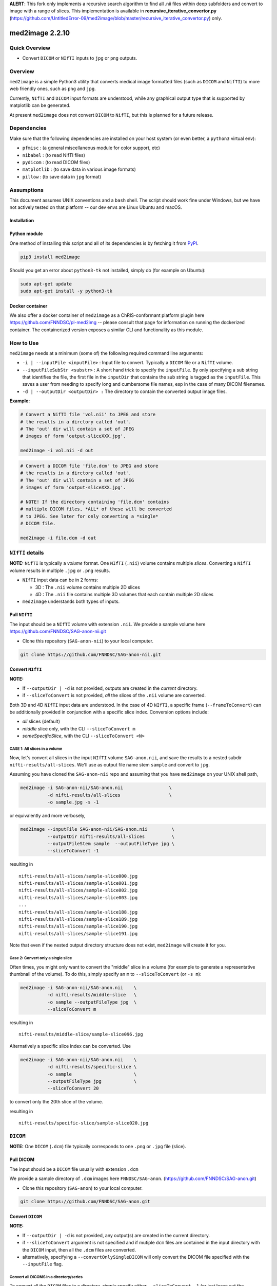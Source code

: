 **ALERT**: This fork only implements a recursive search algorithm to find all .nii files within deep subfolders and convert to image with a range of slices. This implementation is available in **recursive_iterative_convertor.py** (https://github.com/UntitledError-09/med2image/blob/master/recursive_iterative_convertor.py) only.

med2image 2.2.10
==================

Quick Overview
--------------

-  Convert ``DICOM`` or ``NIfTI`` inputs to ``jpg`` or ``png`` outputs.

Overview
--------

``med2image`` is a simple Python3 utility that converts medical image formatted files (such as ``DICOM`` and ``NifTI``) to more web friendly ones, such as ``png`` and ``jpg``.

Currently, ``NIfTI`` and ``DICOM`` input formats are understood, while any graphical output type that is supported by matplotlib can be generated.

At present ``med2image`` does not convert ``DICOM`` to ``NifTI``, but this is planned for a future release.

Dependencies
------------

Make sure that the following dependencies are installed on your host system (or even better, a ``python3`` virtual env):

-  ``pfmisc`` : (a general miscellaneous module for color support, etc)
-  ``nibabel`` : (to read NIfTI files)
-  ``pydicom`` : (to read DICOM files)
-  ``matplotlib`` : (to save data in various image formats)
-  ``pillow`` : (to save data in ``jpg`` format)

Assumptions
-----------

This document assumes UNIX conventions and a ``bash`` shell. The script should work fine under Windows, but we have not actively tested on that platform -- our dev envs are Linux Ubuntu and macOS.

Installation
~~~~~~~~~~~~

Python module
~~~~~~~~~~~~~

One method of installing this script and all of its dependencies is by fetching it from `PyPI <https://pypi.org/project/med2image/>`_.

.. code:: bash

        pip3 install med2image

Should you get an error about ``python3-tk`` not installed, simply do (for example on Ubuntu):

.. code:: bash

        sudo apt-get update
        sudo apt-get install -y python3-tk

Docker container
~~~~~~~~~~~~~~~~

We also offer a docker container of ``med2image`` as a ChRIS-conformant platform plugin here https://github.com/FNNDSC/pl-med2img -- please consult that page for information on running the dockerized container. The containerized version exposes a similar CLI and functionality as this module.

How to Use
----------

``med2image`` needs at a minimum (some of) the following required command line arguments:

- ``-i | --inputFile <inputFile>`` : Input file to convert. Typically a ``DICOM`` file or a ``NifTI`` volume.

- ``--inputFileSubStr <substr>`` : A short hand trick to specify the ``inputFile``. By only specifying a sub string that identifies the file, the first file in the ``inputDir`` that contains the sub string is tagged as the ``inputFile``. This saves a user from needing to specify long and cumbersome file names, esp in the case of many DICOM filenames.

- ``-d | --outputDir <outputDir> :`` The directory to contain the converted output image files.

**Example:**

.. code:: bash

    # Convert a NifTI file 'vol.nii' to JPEG and store
    # the results in a dirctory called 'out'.
    # The 'out' dir will contain a set of JPEG
    # images of form 'output-sliceXXX.jpg'.

    med2image -i vol.nii -d out

.. code:: bash

    # Convert a DICOM file 'file.dcm' to JPEG and store
    # the results in a dirctory called 'out'.
    # The 'out' dir will contain a set of JPEG
    # images of form 'output-sliceXXX.jpg'.

    # NOTE! If the directory containing 'file.dcm' contains
    # multiple DICOM files, *ALL* of these will be converted
    # to JPEG. See later for only converting a *single*
    # DICOM file.

    med2image -i file.dcm -d out

``NIfTI`` details
-----------------

**NOTE:** ``NifTI`` is typically a *volume* format. One ``NIfTI`` (``.nii``) volume contains multiple *slices*. Converting a ``NifTI`` volume results in multiple ``.jpg`` or ``.png`` results.

- ``NIfTI`` input data can be in 2 forms:

  - 3D : The ``.nii`` volume contains multiple 2D slices

  - 4D : The ``.nii`` file contains multiple 3D volumes that each contain multiple 2D slices

- ``med2image`` understands both types of inputs.

Pull ``NIfTI``
~~~~~~~~~~~~~~

The input should be a ``NIfTI`` volume with extension ``.nii``. We provide a sample volume here https://github.com/FNNDSC/SAG-anon-nii.git

- Clone this repository (``SAG-anon-nii``) to your local computer.

.. code:: bash

    git clone https://github.com/FNNDSC/SAG-anon-nii.git

Convert ``NIfTI``
~~~~~~~~~~~~~~~~~

**NOTE:**

- If ``--outputDir | -d`` is not provided, outputs are created in the *current* directory.

- if ``--sliceToConvert`` is not provided, *all* the slices of the ``.nii`` volume are converted.

Both 3D and 4D ``NIfTI`` input data are understood. In the case of 4D ``NIfTI``, a specific frame (``--frameToConvert``) can be additionally provided in conjunction with a specific slice index. Conversion options include:

- *all* slices (default)
- *middle* slice only, with the CLI ``--sliceToConvert m``
- *someSpecificSlice*, with the CLI ``--sliceToConvert <N>``

CASE 1: All slices in a volume
^^^^^^^^^^^^^^^^^^^^^^^^^^^^^^

Now, let's convert all slices in the input ``NIfTI`` volume ``SAG-anon.nii``, and save the results to a nested subdir ``nifti-results/all-slices``. We'll use as output file name stem ``sample`` and convert to ``jpg``.

Assuming you have cloned the ``SAG-anon-nii`` repo and assuming that you have ``med2image`` on your UNIX shell path,

.. code:: bash

    med2image -i SAG-anon-nii/SAG-anon.nii                 \
              -d nifti-results/all-slices                  \
              -o sample.jpg -s -1

or equivalently and more verbosely,

.. code:: bash

    med2image --inputFile SAG-anon-nii/SAG-anon.nii         \
              --outputDir nifti-results/all-slices          \
              --outputFileStem sample  --outputFileType jpg \
              --sliceToConvert -1

resulting in

::

    nifti-results/all-slices/sample-slice000.jpg
    nifti-results/all-slices/sample-slice001.jpg
    nifti-results/all-slices/sample-slice002.jpg
    nifti-results/all-slices/sample-slice003.jpg
    ...
    nifti-results/all-slices/sample-slice188.jpg
    nifti-results/all-slices/sample-slice189.jpg
    nifti-results/all-slices/sample-slice190.jpg
    nifti-results/all-slices/sample-slice191.jpg

Note that even if the nested output directory structure does not exist, ``med2image`` will create it for you.

Case 2: Convert only a single slice
^^^^^^^^^^^^^^^^^^^^^^^^^^^^^^^^^^^

Often times, you might only want to convert the "middle" slice in a volume (for example to generate a representative thumbnail of the volume). To do this, simply specify an ``m`` to ``--sliceToConvert`` (or ``-s m``):

.. code:: bash

    med2image -i SAG-anon-nii/SAG-anon.nii    \
              -d nifti-results/middle-slice   \
              -o sample --outputFileType jpg  \
              --sliceToConvert m

resulting in

::

    nifti-results/middle-slice/sample-slice096.jpg

Alternatively a specific slice index can be converted. Use

.. code:: bash

    med2image -i SAG-anon-nii/SAG-anon.nii    \
              -d nifti-results/specific-slice \
              -o sample                       \
              --outputFileType jpg            \
              --sliceToConvert 20

to convert only the 20th slice of the volume.

resulting in

::

    nifti-results/specific-slice/sample-slice020.jpg

``DICOM``
---------

**NOTE:** One ``DICOM`` (``.dcm``) file typically corresponds to one ``.png`` or ``.jpg`` file (slice).

Pull DICOM
~~~~~~~~~~

The input should be a ``DICOM`` file usually with extension ``.dcm``

We provide a sample directory of ``.dcm`` images here ``FNNDSC/SAG-anon``. (https://github.com/FNNDSC/SAG-anon.git)

- Clone this repository (``SAG-anon``) to your local computer.

.. code:: bash

    git clone https://github.com/FNNDSC/SAG-anon.git

Convert ``DICOM``
~~~~~~~~~~~~~~~~~

**NOTE:**

- If ``--outputDir | -d`` is not provided, any output(s) are created in the current directory.
- if ``--sliceToConvert`` argument is not specified and if mutiple ``dcm`` files are contained in the input directory with the ``DICOM`` input, then all the ``.dcm`` files are converted.
- alternatively, specifying a ``--convertOnlySingleDICOM`` will only convert the DICOM file specified with the ``--inputFile`` flag.


Convert all DICOMS in a directory/series
^^^^^^^^^^^^^^^^^^^^^^^^^^^^^^^^^^^^^^^^

To convert all the ``DICOM`` files in a directory, simply specify either ``--sliceToConvert -1`` (or just leave out the argument/value pair completely):

.. code:: bash

    med2image -i SAG-anon/0001-1.3.12.2.1107.5.2.19.45152.2013030808110258929186035.dcm   \
              -d dicom-results/all-slices      \
              -o sample                        \
              --outputFileType jpg             \
              --sliceToConvert -1

    # OR equivalently

    med2image -i SAG-anon/0001-1.3.12.2.1107.5.2.19.45152.2013030808110258929186035.dcm  \
              -d dicom-results/all-slices      \
              -o sample                        \
              --outputFileType jpg


resulting in

::

    dicom-results/all-slices/sample-slice000.jpg
    dicom-results/all-slices/sample-slice001.jpg
    dicom-results/all-slices/sample-slice002.jpg
    dicom-results/all-slices/sample-slice003.jpg
    ...
    dicom-results/all-slices/sample-slice188.jpg
    dicom-results/all-slices/sample-slice189.jpg
    dicom-results/all-slices/sample-slice190.jpg
    dicom-results/all-slices/sample-slice191.jpg

Convert a single ``DICOM`` file
^^^^^^^^^^^^^^^^^^^^^^^^^^^^^^^

Mostly, you'll probably only want to convert the "middle" slice in a DICOM directory (for example to generate a representative thumbnail of the directory). To do this, simply specify a `m` to --sliceToConvert (or `-s m`)

.. code:: bash

    med2image -i SAG-anon/0001-1.3.12.2.1107.5.2.19.45152.2013030808110258929186035.dcm    \
              -d dicom-results/middle-slice  \
              -o sample --outputFileType jpg \
              --sliceToConvert m

resulting in

::

    dicom-results/middle-slice/sample.jpg

Note that even though the first slice in the ``SAG-anon`` directory was supplied to the script, ``med2image`` nonetheless found and converted the middle slice in the directory.

Alternatively a specific slice index can be converted. Use

.. code:: bash

    med2image -i SAG-anon/0001-1.3.12.2.1107.5.2.19.45152.2013030808110258929186035.dcm     \
              -d dicom-results/specific-slice  \
              -o sample --outputFileType jpg   \
              --sliceToConvert 20

resulting in

::

    dicom-results/specific-slice/sample.jpg

Again, even though the first slice was supplied to the script, ``med2image`` selected and converted the 20th slice in the directory.

Special Cases
^^^^^^^^^^^^^

For ``DICOM`` data, the ``<outputFileStem>`` can optionally be set to the value of an internal ``DICOM`` tag. The tag is specified by preceding the tag name with a percent character ``%``, so

- ``-o %PatientID``

will use the ``DICOM`` ``PatientID`` to name the output file. Note that special characters (like spaces) in the ``DICOM`` value are replaced by underscores '_'.

.. code:: bash

    med2image -i SAG-anon/0001-1.3.12.2.1107.5.2.19.45152.2013030808110258929186035.dcm   \
              -d dicom-results/tags         \
              -o %PatientID.jpg -s m

This will create the following file in the ``tags`` sub-directory within ``dicom-results`` directory.

.. code:: bash

    dicom-results/tags/1449c1d.jpg

Multiple tags can be specified, for example

- ``-o %PatientName%PatientID%ProtocolName``

and the output filename will have each ``DICOM`` tag string as specified in order, connected with dashes.

.. code:: bash

    med2image -i SAG-anon/0001-1.3.12.2.1107.5.2.19.45152.2013030808110258929186035.dcm \
              -d dicom-results/tags                        \
              -o %PatientName%PatientID%ProtocolName.jpg   \
              -s m

This will create the following file in the ``tags`` sub-directory within ``dicom-results`` directory.

.. code:: bash

    dicom-results/tags/anonymized-1449c1d-SAG_MPRAGE_220_FOV.jpg


Multiple Direction Reslicing
----------------------------

By default, only the slice (or slices) in the acquisition direction are converted. However, by passing a `--reslice` to the script, all dimensions are converted. Since the script does not know the anatomical orientation of the image, the directions are simply labeled ``x``, ``y``, and ``z``.

The ``z`` direction is the original acquistion (slice) direction, while ``x`` and ``y`` correspond to planes normal to the row and column directions. Converted images are stored in subdirectories labeled ``x``, ``y``, and ``z``.

No interpolation in the ``x`` and ``y`` directions is performed. This often results in ugly images!

**NOTE:** In case of ``DICOM`` images, the `--reslice` option will work only if all slices in the directory are converted, i.e. converting with ``--sliceToConvert -1``

Special Operations
------------------

``med2image`` also supports some very basic image processing through a ``--func <functionName>`` CLI, which applies some canned transformation on the image. Currently supported is

::

    --func invertIntensities

which simply inverts the contrast intensity of the source image. Additional functions are planned for future releases.

Command Line Arguments
----------------------

::

        [-i|--inputFile <inputFile>]
        Input file to convert. Typically a DICOM file or a nifti volume.

        [--inputFileSubStr <substr>]
        As a convenience, the input file can be determined via a substring
        search of all the files in the <inputDir> using this flag. The first
        filename hit that contains the <substr> will be assigned the
        <inputFile>.

        This flag is useful is input names are long and cumbersome, but
        a short substring search would identify the file. For example, an
        input file of

           0043-1.3.12.2.1107.5.2.19.45152.2013030808110149471485951.dcm

        can be specified using ``--inputFileSubStr 0043-``

        [-I|--inputDir <inputDir>]
        If specified, a directory containing the <inputFile>. In this case
        <inputFile> should be specified as relative to <inputDir>.

        [-d|--outputDir <outputDir>]
        The directory to contain the converted output image files.

        -o|--outputFileStem <outputFileStem>
        The output file stem to store conversion. If this is specified
        with an extension, this extension will be used to specify the
        output file type.

        SPECIAL CASES:
        For DICOM data, the <outputFileStem> can be set to the value of
        an internal DICOM tag. The tag is specified by preceding the tag
        name with a percent character '%', so

            -o %ProtocolName

        will use the DICOM 'ProtocolName' to name the output file. Note
        that special characters (like spaces) in the DICOM value are
        replaced by underscores '_'.

        Multiple tags can be specified, for example

            -o %PatientName%PatientID%ProtocolName

        and the output filename will have each DICOM tag string as
        specified in order, connected with dashes.

        [--convertOnlySingleDICOM]
        If specified, will only convert the single DICOM specified by the
        '--inputFile' flag. This is useful for the case when an input
        directory has many DICOMS but you specifially only want to convert
        the named file. By default the script assumes that multiple DICOMS
        should be converted en mass otherwise.

        [-t|--outputFileType <outputFileType>]
        The output file type. If different to <outputFileStem> extension,
        will override extension in favour of <outputFileType>.

        [-s|--sliceToConvert <sliceToConvert>]
        In the case of volume files, the slice (z) index to convert. Ignored
        for 2D input data. If a '-1' is sent, then convert *all* the slices.
        If an 'm' is specified, only convert the middle slice in an input
        volume.

        [-f|--frameToConvert <sliceToConvert>]
        In the case of 4D volume files, the volume (V) containing the
        slice (z) index to convert. Ignored for 3D input data. If a '-1' is
        sent, then convert *all* the frames. If an 'm' is specified, only
        convert the middle frame in the 4D input stack.

        [--showSlices]
        If specified, render/show image slices as they are created.

        [--func <functionName>]
        Apply the specified transformation function before saving. Currently
        support functions:

            * invertIntensities
              Inverts the contrast intensity of the source image.

        [--reslice]
        For 3D data only. Assuming [i,j,k] coordinates, the default is to save
        along the 'k' direction. By passing a --reslice image data in the 'i' and
        'j' directions are also saved. Furthermore, the <outputDir> is subdivided into
        'slice' (k), 'row' (i), and 'col' (j) subdirectories.

        [-x|--man]
        Show full help.

        [-y|--synopsis]
        Show brief help.
